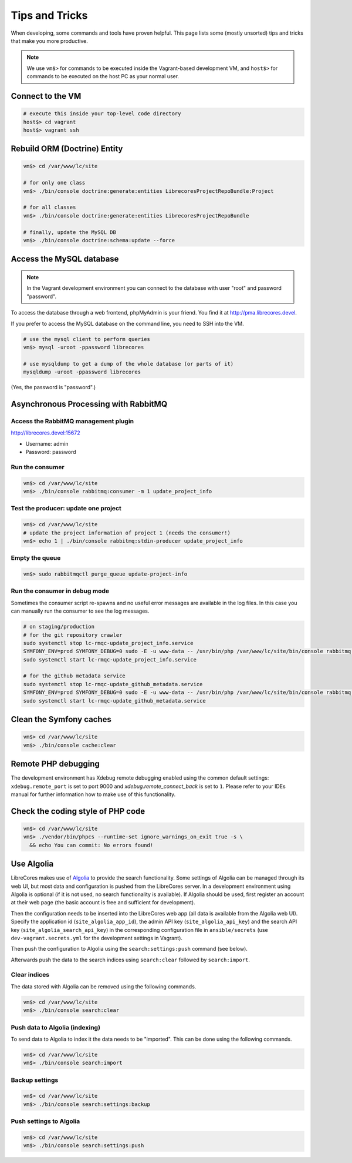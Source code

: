Tips and Tricks
===============

When developing, some commands and tools have proven helpful.
This page lists some (mostly unsorted) tips and tricks that make you more productive.

.. note::
  We use ``vm$>`` for commands to be executed inside the Vagrant-based development VM, and ``host$>`` for commands to be executed on the host PC as your normal user.

Connect to the VM
------------------
.. code-block:: bash

  # execute this inside your top-level code directory
  host$> cd vagrant
  host$> vagrant ssh

Rebuild ORM (Doctrine) Entity
-----------------------------

.. code-block:: bash

  vm$> cd /var/www/lc/site

  # for only one class
  vm$> ./bin/console doctrine:generate:entities LibrecoresProjectRepoBundle:Project

  # for all classes
  vm$> ./bin/console doctrine:generate:entities LibrecoresProjectRepoBundle

  # finally, update the MySQL DB
  vm$> ./bin/console doctrine:schema:update --force

Access the MySQL database
-------------------------
.. note::

  In the Vagrant development environment you can connect to the database with user "root" and password "password".

To access the database through a web frontend, phpMyAdmin is your friend. You find it at http://pma.librecores.devel.

If you prefer to access the MySQL database on the command line, you need to SSH into the VM.

.. code-block:: bash

   # use the mysql client to perform queries
   vm$> mysql -uroot -ppassword librecores

   # use mysqldump to get a dump of the whole database (or parts of it)
   mysqldump -uroot -ppassword librecores


(Yes, the password is "password".)


Asynchronous Processing with RabbitMQ
-------------------------------------

Access the RabbitMQ management plugin
~~~~~~~~~~~~~~~~~~~~~~~~~~~~~~~~~~~~~
http://librecores.devel:15672

- Username: admin
- Password: password

Run the consumer
~~~~~~~~~~~~~~~~

.. code-block:: bash

  vm$> cd /var/www/lc/site
  vm$> ./bin/console rabbitmq:consumer -m 1 update_project_info

Test the producer: update one project
~~~~~~~~~~~~~~~~~~~~~~~~~~~~~~~~~~~~~~

.. code-block:: bash

  vm$> cd /var/www/lc/site
  # update the project information of project 1 (needs the consumer!)
  vm$> echo 1 | ./bin/console rabbitmq:stdin-producer update_project_info

Empty the queue
~~~~~~~~~~~~~~~

.. code-block:: bash

  vm$> sudo rabbitmqctl purge_queue update-project-info

Run the consumer in debug mode
~~~~~~~~~~~~~~~~~~~~~~~~~~~~~~

Sometimes the consumer script re-spawns and no useful error messages are available in the log files.
In this case you can manually run the consumer to see the log messages.

.. code-block:: bash

  # on staging/production
  # for the git repository crawler
  sudo systemctl stop lc-rmqc-update_project_info.service
  SYMFONY_ENV=prod SYMFONY_DEBUG=0 sudo -E -u www-data -- /usr/bin/php /var/www/lc/site/bin/console rabbitmq:consumer -vvv -w -l 256 -m 1 update_project_info
  sudo systemctl start lc-rmqc-update_project_info.service

  # for the github metadata service
  sudo systemctl stop lc-rmqc-update_github_metadata.service
  SYMFONY_ENV=prod SYMFONY_DEBUG=0 sudo -E -u www-data -- /usr/bin/php /var/www/lc/site/bin/console rabbitmq:consumer -vvv -w -l 256 -m 1 update_github_metadata
  sudo systemctl start lc-rmqc-update_github_metadata.service

Clean the Symfony caches
------------------------
.. code-block:: bash

  vm$> cd /var/www/lc/site
  vm$> ./bin/console cache:clear

Remote PHP debugging
--------------------

The development environment has Xdebug remote debugging enabled using the common default settings:
``xdebug.remote_port`` is set to port 9000 and `xdebug.remote_connect_back` is set to ``1``.
Please refer to your IDEs manual for further information how to make use of this functionality.

Check the coding style of PHP code
----------------------------------

.. code-block:: bash

  vm$> cd /var/www/lc/site
  vm$> ./vendor/bin/phpcs --runtime-set ignore_warnings_on_exit true -s \
    && echo You can commit: No errors found!

Use Algolia
-----------
LibreCores makes use of `Algolia <https://www.algolia.com/>`_ to provide the search functionality.
Some settings of Algolia can be managed through its web UI, but most data and configuration is pushed from the LibreCores server.
In a development environment using Algolia is optional (if it is not used, no search functionality is available).
If Algolia should be used, first register an account at their web page (the basic account is free and sufficient for development).

Then the configuration needs to be inserted into the LibreCores web app (all data is available from the Algolia web UI).
Specify the application id (``site_algolia_app_id``), the admin API key (``site_algolia_api_key``) and the search API key (``site_algolia_search_api_key``) in the corresponding configuration file in ``ansible/secrets`` (use ``dev-vagrant.secrets.yml`` for the development settings in Vagrant).

Then push the configuration to Algolia using the ``search:settings:push`` command (see below).

Afterwards push the data to the search indices using ``search:clear`` followed by ``search:import``.

Clear indices
~~~~~~~~~~~~~

The data stored with Algolia can be removed using the following commands.

.. code-block:: bash

  vm$> cd /var/www/lc/site
  vm$> ./bin/console search:clear

Push data to Algolia (indexing)
~~~~~~~~~~~~~~~~~~~~~~~~~~~~~~~

To send data to Algolia to index it the data needs to be "imported".
This can be done using the following commands.

.. code-block:: bash

  vm$> cd /var/www/lc/site
  vm$> ./bin/console search:import

Backup settings
~~~~~~~~~~~~~~~
.. code-block:: bash

  vm$> cd /var/www/lc/site
  vm$> ./bin/console search:settings:backup

Push settings to Algolia
~~~~~~~~~~~~~~~~~~~~~~~~
.. code-block:: bash

  vm$> cd /var/www/lc/site
  vm$> ./bin/console search:settings:push
